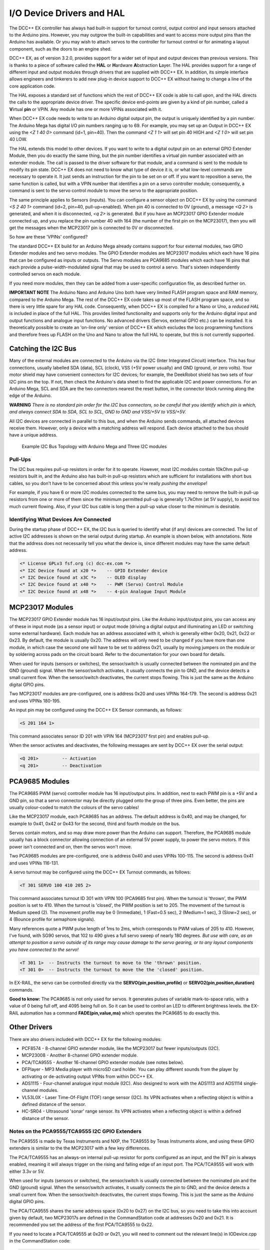 **************************
I/O Device Drivers and HAL
**************************

The DCC++ EX controller has always had built-in support for turnout control, output control and input sensors attached to the Arduino pins.  However, you may 
outgrow the built-in capabilities and want to access more output pins than the Arduino has available.  Or you may wish to attach servos to the controller
for turnout control or for animating a layout component, such as the doors to an engine shed.  

DCC++ EX, as of version 3.2.0, provides support for a wider set of input and output devices than previous versions.  This is thanks to a 
piece of software called the **HAL** or **H**\ardware **A**\bstraction **L**\ayer.  
The HAL provides support for a range of different input and output modules through drivers that are supplied with DCC++ EX.
In addition, its simple interface allows engineers and tinkerers to add new plug-in device support to DCC++ EX 
without having to change a line of the core application code.  

The HAL exposes a standard set of functions which the rest of DCC++ EX code is able to call upon, and the HAL directs the 
calls to the appropriate device driver.
The specific device end-points are given by a kind of pin number, called a **V**\irtual **pin** or VPIN.
Any module has one or more VPINs associated with it.

When DCC++ EX code needs to write to an Arduino digital output pin, the output is uniquely identified by a pin number.  
The Arduino Mega has digital I/O pin numbers ranging up to 69.  For example, you may set up an Output in DCC++ EX using the 
`<Z 1 40 0>` command (id=1, pin=40).  Then the command `<Z 1 1>` will set pin 40 HIGH and `<Z 1 0>` will set pin 40 LOW.

The HAL extends this model to other devices.  If you want to write to a digital output pin on an external GPIO Extender Module, 
then you do exactly the same thing, but the pin number identifies a virtual pin number associated with an extender module.  The call is passed to
the driver software for that module, and a command is sent to the module to modify its pin state.
DCC++ EX does not need to know what type of device it is, or what low-level commands are necessary to operate it.  
It just sends an instruction for the pin to be set on or off.
If you want to reposition a servo, the same function is called, but with a VPIN number that identifies a pin
on a servo controller module; consequently, a command is sent to the servo control module to move the servo to the appropriate position.

The same principle applies to Sensors (inputs).  You can configure a sensor object on DCC++ EX by using the command `<S 2 40 1>` command (id=2, pin=40, pull-up=enabled). 
When pin 40 is connected to 0V (ground), a message `<Q 2>` is generated, and when it is disconnected, `<q 2>` is generated.  But if you have an MCP23017
GPIO Extender module connected up, and you replace the pin number 40 with 164 (the number of the first pin on the MCP23017), 
then you will get the messages when the MCP23017 pin is connected to 0V or disconnected.

So how are these 'VPINs' configured?  

The standard DCC++ EX build for an Arduino Mega already contains support for four external modules, two GPIO Extender modules
and two servo modules.  The GPIO Extender modules are MCP23017 modules which each have 16 pins that can be configured as inputs or outputs.  The Servo modules are
PCA9685 modules which each have 16 pins that each provide a pulse-width-modulated signal that may be used to control a servo.  That's sixteen independently controlled
servos on each module.

If you need more modules, then they can be added from a user-specific configuration file, as described further on.

**IMPORTANT NOTE**  The Arduino Nano and Arduino Uno both have very limited FLASH program space and RAM memory, compared to the Arduino Mega.
The rest of the DCC++ EX code takes up most of the FLASH program space, and so there is very little spare for any HAL code.  Consequently, when 
DCC++ EX is compiled for a Nano or Uno, a *reduced HAL* is included in place of the full HAL.  This provides limited functionality and supports 
only for the Arduino digital input and output functions and analogue input functions.  No advanced drivers (Servos, external GPIO etc.) can be installed.
It is theoretically possible to create an 'on-line only' version of DCC++ EX which excludes the loco programming functions and 
therefore frees up FLASH on the Uno and Nano to allow the full HAL to operate, but this is not currently supported.

Catching the I2C Bus
====================

Many of the external modules are connected to the Arduino via the I2C (Inter Integrated Circuit) interface.  
This has four connections, usually labelled SDA (data), SCL (clock), VSS (+5V power usually) and GND (ground, or zero volts).  
Your motor shield may have convenient connectors for I2C devices; for example, the DeekRobot shield has two sets of
four I2C pins on the top.  If not, then check the Arduino's data sheet to find the applicable I2C and power connections.  
For an Arduino Mega, SCL and SDA are the two connectors nearest the reset button, in the connector block running along the edge of the Arduino.

**WARNING**  *There is no standard pin order for the I2C bus connectors, so be careful that you identify which pin is
which, and always connect SDA to SDA, SCL to SCL, GND to GND and VSS/+5V to VSS/+5V.*

All I2C devices are connected in parallel to this bus, and when the Arduino sends commands, all attached devices receive them.
However, only a device with a matching address will respond.  Each device attached to the bus should have a unique address.

.. figure:: ../../_static/images/i2cbus.png
   :alt: I2C Bus Topology
   :scale: 20%

   Example I2C Bus Topology with Arduino Mega and Three I2C modules

Pull-Ups
--------
The I2C bus requires pull-up resistors in order for it to operate.  However, most I2C modules contain
10kOhm pull-up resistors built in, and the Arduino also has built-in pull-up resistors which are sufficient for
installations with short bus cables, so you don't have to be concerned about this unless you're
really *pushing the envelope*\!

For example, if you have 6 or more I2C modules connected to the same bus, you may need to remove the built-in 
pull-up resistors from one or more of them since the minimum permitted pull-up is generally 1.7kOhm (at 5V supply), to avoid too much current flowing.
Also, if your I2C bus cable is long then a pull-up value closer to the minimum is desirable.

Identifying What Devices Are Connected
--------------------------------------

During the startup phase of DCC++ EX, the I2C bus is queried to identify what (if any) devices are connected.
The list of active I2C addresses is shown on the serial output during startup.  An example is shown below, with annotations.
Note that the address does not necessarily tell you what the device is, since different modules may have the same default
address.

.. code-block::

  <* License GPLv3 fsf.org (c) dcc-ex.com *>
  <* I2C Device found at x20 *>    -- GPIO Extender device
  <* I2C Device found at x3C *>    -- OLED display
  <* I2C Device found at x40 *>    -- PWM (Servo) Control Module
  <* I2C Device found at x48 *>    -- 4-pin Analogue Input Module


MCP23017 Modules
================

The MCP23017 GPIO Extender module has 16 input/output pins.  Like the Arduino input/output pins, you can access any of these in input mode (as a sensor input)
or output mode (driving a digital output and illuminating an LED or switching some external hardware).  Each module has an address associated with it, which 
is generally either 0x20, 0x21, 0x22 or 0x23.  By default, the module is usually 0x20.  The address will only need to be changed if you have more
than one module, in which case the second one will have to be set to address 0x21, usually by moving jumpers on the module or by soldering across pads on 
the circuit board.  Refer to the documentation for your own board for details.

When used for inputs (sensors or switches), the sensor/switch is usually connected between the nominated pin and the GND (ground) signal.  
When the sensor/switch activates, it usually connects the pin to GND, and the device detects a small current flow.  When the sensor/switch deactivates,
the current stops flowing.  This is just the same as the Arduino digital GPIO pins.

Two MCP23017 modules are pre-configured, one is address 0x20 and uses VPINs 164-179.  The second is address 0x21 and uses VPINs 180-195.

An input pin may be configured using the DCC++ EX Sensor commands, as follows:

.. code-block::

	<S 201 164 1>  

This command associates sensor ID 201 with VPIN 164 (MCP23017 first pin) and enables pull-up.

When the sensor activates and deactivates, the following messages are sent by DCC++ EX over the serial output:

.. code-block::

	<Q 201>         -- Activation
	<q 201>         -- Deactivation

PCA9685 Modules
===============

The PCA9685 PWM (servo) controller module has 16 input/output pins.  In addition, next to each PWM pin is a +5V and a GND pin, so that a servo connector may
be directly plugged onto the group of three pins.  Even better, the pins are usually colour-coded to match the colours of the servo cables!

Like the MCP23017 module, each PCA9685 has an address.  The default address is 0x40, and may be changed, for example to 0x41, 0x42 or 0x43 for the second, third and fourth module 
on the bus.

Servos contain motors, and so may draw more power than the Arduino can support.  Therefore, the PCA9685 module usually has a block connector allowing connection
of an external 5V power supply, to power the servo motors.  If this power isn't connected and on, then the servos won't move.

Two PCA9685 modules are pre-configured, one is address 0x40 and uses VPINs 100-115.  The second is address 0x41 and uses VPINs 116-131.

A servo turnout may be configured using the DCC++ EX Turnout commands, as follows:

.. code-block::

	<T 301 SERVO 100 410 205 2>		
  
This command associates turnout ID 301 with VPIN 100 (PCA9685 first pin).
When the turnout is 'thrown', the PWM position is set to 410.
When the turnout is 'closed', the PWM position is set to 205.
The movement of the turnout is Medium speed (2).  The movement profile may be 0 (Immediate), 1 (Fast=0.5 sec), 
2 (Medium=1 sec), 3 (Slow=2 sec), or 4 (Bounce profile for semaphore signals).

Many references quote a PWM pulse length of 1ms to 2ms, which corresponds to PWM values of 205 to 410.  
However, I've found, with SG90 servos, that 102 to 490 gives a full servo sweep of nearly 180 degrees.
*But use with care, as an attempt to position a servo outside of its range may 
cause damage to the servo gearing, or to any layout components you have connected to the servo!*

.. code-block::

	<T 301 1>  -- Instructs the turnout to move to the 'thrown' position.
	<T 301 0>  -- Instructs the turnout to move the the 'closed' position.

In EX-RAIL, the servo can be controlled directly via the **SERVO(pin,position,profile)** or **SERVO2(pin,position,duration)** commands.
	
**Good to know:** The PCA9685 is not only used for servos.  It generates pulses of variable mark-to-space
ratio, with a value of 0 being full off, and 4095 being full on.  So it can be used to control an LED
to different brightness levels.  the EX-RAIL automation has a command **FADE(pin,value,ms)** which operates the 
PCA9685 to do exactly this.

Other Drivers
=============

There are also drivers included with DCC++ EX for the following modules:

* PCF8574 - 8-channel GPIO extender module, like the MCP23017 but fewer inputs/outputs (I2C).
* MCP23008 - Another 8-channel GPIO extender module.
* PCA/TCA9555 - Another 16-channel GPIO extender module (see notes below).
* DFPlayer - MP3 Media player with microSD card holder.  You can play different sounds from the player by activating or de-activating
  output VPINs from within DCC++ EX.
* ADS1115 - Four-channel analogue input module (I2C).  Also designed to work with the ADS1113 and ADS1114 single-channel modules.
* VL53L0X - Laser Time-Of-Flight (TOF) range sensor (I2C).  Its VPIN activates when a reflecting object is within a defined distance of the sensor.
* HC-SR04 - Ultrasound 'sonar' range sensor.  Its VPIN activates when a reflecting object is within a defined distance of the sensor.

Notes on the PCA9555/TCA9555 I2C GPIO Extenders
-----------------------------------------------

The PCA9555 is made by Texas Instruments and NXP, the TCA9555 by Texas Instruments alone, and using these GPIO extenders is similar to the the MCP23017 with a few key differences.

The PCA/TCA9555 has an always-on internal pull-up resistor for ports configured as an input, and the INT pin is always enabled, meaning it will always trigger on the rising and falling edge of an input port. The PCA/TCA9555 will work with either 3.3v or 5V.

When used for inputs (sensors or switches), the sensor/switch is usually connected between the nominated pin and the GND (ground) signal. When the sensor/switch activates, it usually connects the pin to GND, and the device detects a small current flow. When the sensor/switch deactivates, the current stops flowing. This is just the same as the Arduino digital GPIO pins.

The PCA/TCA9555 shares the same address space (0x20 to 0x27) on the I2C bus, so you need to take this into account given by default, two MCP23017s are defined in the CommandStation code at addresses 0x20 and 0x21. It is recommended you set the address of the first PCA/TCA9555 to 0x22.

If you need to locate a PCA/TCA9555 at 0x20 or 0x21, you will need to comment out the relevant line(s) in IODevice.cpp in the CommandStation code:

.. code-block:: cpp

  MCP23017::create(164, 16, 0x20);
  MCP23017::create(180, 16, 0x21);

To configure an input pin using the DCC++ EX Sensor commands, use the <S> command:

.. code-block:: 

  <S 801 211 1> or <S 801 211 0>

As per the notes above, the 0 or 1 for the pull-up is redundant as this is always on, but the <S> command requires the parameter to be set.

An output port may be configured using the DCC++ EX Output commands, as follows:

.. code-block:: 
  
  <Z 901 196 0>

Adding a New Device
===================

If you want to add a device that is not handled by DCC++ EX 'out-of-the-box', then you will need to create a device 
configuration file, with details of the device driver and how to access the device.

DCC++ EX already has a few useful device drivers for different types of sensors, and new ones are appearing regularly.  The
device drivers can be installed in DCC++ EX just by adding them to the configuration file, using the steps shown below.
No change is required to the DCC++ EX base code in order to do this, the device driver is configured in a user-specific 
configuration file.

Many device drivers are completely contained within an "#include" file, with a ".h" file extension.  Some may also have one or
more ".cpp" files too.  You need to ensure that the driver files are present in the DCC++ EX source file folder.  If you have 
received them from another source, then copy them to this folder.

Many of the driver ".h" files also include a description of how the driver operates, and what configuration lines are
required in order to use it, together with examples.  If you can't find documentation elsewhere, then check at the top of the
".h" file.

Now you need to create a configuration file to include the device driver in the build.  You can either copy the supplied
file ``myHal.cpp_example.txt`` to ``myHal.cpp`` and then edit it, or you can create a new ``myHal.cpp`` from scratch.
In fact, the file can have any name you like.  You could use ``AA_setup.cpp`` for example, then it will appear at the beginning of the
list of files in the Arduino IDE.


Adding A New Device Configuration File
======================================

This will need to be done in the :doc:`Arduino-IDE <../../get-started/arduino-ide>`, so first make sure you have followed these steps to load up the Arduino IDE.


Create a new tab
----------------

First you will need to add a new file, just like the :ref:`config.h file <get-started/arduino-ide:Copy the config.example.h file (or rename it)>`.
Create a new tab using the following menu option.

.. figure:: ../../_static/images/arduino-ide/arduino_ide_newtab.jpg
   :alt: Arduino IDE New Tab
   :scale: 40%

   Creating a new tab in the Arduino IDE

Creating the myHal.cpp file
-----------------------------

At the bottom of the IDE window, a yellow bar will appear asking for a `Name for new file`, here make sure to enter ``myHal.cpp``
and click ``OK`` to create the new file.

.. figure:: ../../_static/images/i2c/arduino_ide_myHal.jpg
   :alt: Arduino IDE New Tab
   :scale: 40%

   Choosing a file name for the new file, use ``myHal.cpp``

Adding in the configuration commands
------------------------------------

Within the new file that has been created, you can add in the definitions of new devices.  But first you need to add the following lines:

.. code-block:: cpp

	#include "IODevice.h"
	
	void halSetup() {
	  // Insert your commands here...
		
	}

Suppose you want to add a driver for the DFPlayer MP3 Player.  This module is widely available for a few dollars and allows MP3 files to be 
played from a Micro-SD card (up to 32GB).  The module is connected to an Arduino serial port, for example on the Mega the pins TX1(14)/RX1(15) which is Serial 3.
Connect the DFPlayer's RX to the Arduino TX3 (14) via a 1kOhm resistor, and DFPlayer's TX direct to the Arduino RX3 (15).  You also need to connect +5V power to VCC, 
and GND on the Arduino to GND on the DFPlayer.  Connect a small speaker to the pins SPK1 and SPK2 on the DFPlayer, and that's the hardware set up. 

.. figure:: ../../_static/images/dfplayer.png
   :alt: Arduino Mega with DFplayer
   :scale: 30%

   Arduino Mega with DFPlayer

Copy a few MP3 files to a Micro-SD card.  The order in which you copy them is important, as the first file copied is referenced as file 1, the second as file 2, etc.
The names of the files are not used, but best keep them below 8 characters (excluding the .mp3 file extension).  Don't include any other files (.txt etc) on the 
card, including hidden files - the DFPlayer may find them and attempt to play them!  When you're done, insert the card into the DFPlayer.

Now you're ready to set up the software.

Add the following line to the top of the ``myHal.cpp`` file:

.. code-block:: cpp

  #include "IO_DFPlayer.h"

This makes the driver software for the DFPlayer known to the compiler.  Now add the following line within the curly braces of the ``halSetup() { }`` function definition:

.. code-block:: cpp

  DFPlayer::create(1000, 5, Serial3);

This instructs the HAL to create a driver for the DFPlayer module configured to communicate on Serial3, and allocates 5 virtual pins (VPINs) to interface
with it.  Save the file.

The file contents should now look like:

.. code-block:: cpp

  #include "IODevice.h"
  #include "IO_DFPlayer.h"

  void halSetup() {
    // Insert your commands here...
    DFPlayer::create(1000, 5, Serial3);
  }

Upload the new version of the software
--------------------------------------

Finally, upload the code to the Arduino as you would do during the standard :ref:`Arduino IDE Setup <get-started/arduino-ide:Upload the software>`.
Restart the Command Station and the new device will be configured at startup.  

Checking the Driver
-------------------

Start the Arduino IDE's serial monitor program, and set its speed to 115200 baud.  If you enter the following command:

.. code-block:: none

  <D HAL SHOW>

You will see a list of the configured devices, and among them should be the new device, as follows:

.. code-block:: none

  <* Arduino Vpins:2-69 *>
  <* PCA9685 I2C:x40 Configured on Vpins:100-115 *>
  <* PCA9685 I2C:x41 Configured on Vpins:116-131 *>
  <* MCP23017 I2C:x20 Configured on Vpins:164-179 *>
  <* MCP23017 I2C:x21 Configured on Vpins:180-195 *>
  <* DFPlayer Configured on Vpins:1000-1004 *>           <<== New device

Using the Device
----------------

The five VPINs, 1000 to 1004, allow the first five MP3 files on the Micro-SD card to be played directly.  You just need to
write to the pins as if they were real digital output pins on the Arduino.  For example, set up
some outputs using the Arduino IDE's serial monitor program, by entering the following commands:

.. code-block:: none

  <Z 1000 1000 0>
  <Z 1001 1001 0>
  <Z 1002 1002 0>
  <Z 1003 1003 0>
  <Z 1004 1004 0>

Now you can trigger any of the five MP3 files by using one of the following commands:

.. code-block:: none

  <Z 1000 1>
  <Z 1001 1>
  <Z 1002 1>
  <Z 1003 1>
  <Z 1004 1>

To stop the player, use ``<Z 1000 0>`` etc.

You may also control the player by writing to the first two VPINs as analogue output capable pins. Try the following commands:

.. code-block:: none

  <D ANOUT 1000 5>        // play MP3 file number 5.
  <D ANOUT 1000 4 10>     // play MP3 file number 4 at low volume (10).
  <D ANOUT 1001 30>       // set volume to maximum (range 0-30).
  <D ANOUT 1001 10>       // set volume to low.

Note: The volume commands apply to the device, not to the specific MP3 files.

You can also control the DFPlayer through EX-RAIL, using commands like the following:

.. code-block:: none

  SET(1000)             // Start playing first sound
  AT(-1000)             // Wait for playing to finish

  RESET(1000)           // Stop player

  SERVO(1000,4,Instant)      // Start playing 4th sound at volume level 10
  SERVO(1001,20,Instant)        // Set volume level to 20
  
Note: As per the standard SERVO commands, the last parameter is the name of a servo profile, not a number.
